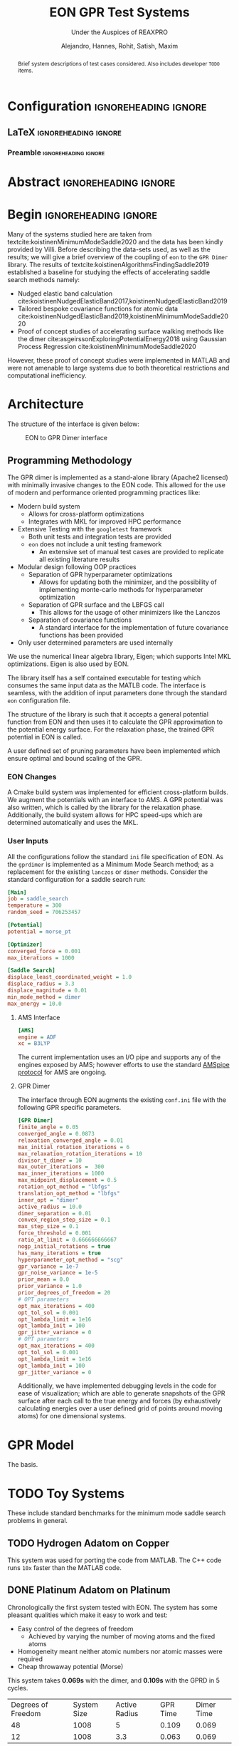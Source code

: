 #+TITLE: EON GPR Test Systems
#+SUBTITLE: Under the Auspices of REAXPRO
#+AUTHOR: Alejandro, Hannes, Rohit, Satish, Maxim
#+OPTIONS: toc:nil
# I need the footnotes to be inlined
#+STARTUP: fninline
#+EXCLUDE_TAGS: noexport

#+BEGIN_SRC emacs-lisp :exports none :eval always
  (require 'ox-extra)
  (ox-extras-activate '(ignore-headlines))
#+END_SRC

#+RESULTS:

* Configuration :ignoreheading:ignore:
:PROPERTIES:
:VISIBILITY: folded
:END:
** LaTeX :ignoreheading:ignore:
#+LATEX_COMPILER: xelatex
#+LATEX_CLASS: koma-article
#+LATEX_CLASS_OPTIONS: [12pt,a4paper]
# Suppress section numbers
#+OPTIONS: num:nil
*** Preamble :ignoreheading:ignore:
# Load first
#+LATEX_HEADER: \usepackage{amssymb,amsmath,amsthm,mathdots}
#+LATEX_HEADER: \usepackage{unicode-math}
#+LATEX_HEADER: \usepackage{mathtools}
#+LATEX_HEADER: \usepackage{hyperref}
#+LATEX_HEADER: \usepackage{float,subcaption}
#+LATEX_HEADER: % \usepackage{mathspec} Either this or mathtools
#+LATEX_HEADER: \defaultfontfeatures{Mapping=tex-text}
#+LATEX_HEADER: \setromanfont[Ligatures={Common}, Numbers={OldStyle}, ItalicFont={Crimson-Italic}, BoldFont={Crimson-Bold}]{Crimson} % If Hoefler is missing replace with Crimson
#+LATEX_HEADER: \setsansfont[Scale=0.8]{Roboto} % Used to be Helvetica Neue LT Com -> Nimbus Sans
#+LATEX_HEADER: \setmonofont[Scale=0.8]{Fira Mono} % Used to be MesloLGSDZ Nerd Font
#+LATEX_HEADER: \newfontfamily\scfont[Scale=1.2]{Crimson} % Used to be Minion Pro
# References
#+LATEX_HEADER: \usepackage[natbib]{biblatex}
#+LATEX_HEADER: \bibliography{/home/haozeke/GDrive/zotLib.bib}
# Check-boxes
#+LATEX_HEADER: \setbox0=\hbox{\large$\square$}
#+BIND: org-export-latex-list-parameters (:cbon "[{\parbox[][][c]{\wd0}{\large$\boxtimes$}}]" :cboff "[{\parbox[][][c]{\wd0}{\large$\square$}}]")
# Nicer Fonts
#+LATEX_HEADER: \usepackage{xunicode}
#+LATEX_HEADER: \usepackage{xltxtra}
#+LATEX_HEADER: \usepackage[protrusion=true,final]{microtype}
# Wider Text
# #+LATEX_HEADER: \usepackage[textwidth=7in,textheight=9in]{geometry}
# Better Heading (from this [[https://github.com/tatlicioglu/SoP/blob/master/SoP.tex][minimal template]])
#+LATEX_HEADER: \newcommand{\HRule}{\rule{\linewidth}{0.5mm}}
#+LATEX_HEADER: \newcommand{\Hrule}{\rule{\linewidth}{0.3mm}}
#+LATEX_HEADER: \makeatletter% since there's an at-sign (@) in the command name
#+LATEX_HEADER: \renewcommand{\@maketitle}{%
#+LATEX_HEADER:   \parindent=0pt% don't indent paragraphs in the title block
#+LATEX_HEADER:   \centering
#+LATEX_HEADER:   {\Large \bfseries\scfont\textsc{\@title}}
#+LATEX_HEADER:   \HRule\par%
#+LATEX_HEADER:   \textit{\@author \hfill \@date}
#+LATEX_HEADER:   \par
#+LATEX_HEADER: }
#+LATEX_HEADER: \makeatother% resets the meaning of the at-sign (@)
# Suppress the abstract heading
#+LATEX_HEADER: \renewcommand{\abstractname}{\vspace{-\baselineskip}}
# Colors
#+LATEX_HEADER: \usepackage{xcolor}
#+LATEX_HEADER: \definecolor{darkgreen}{rgb}{0,0.3922,0}
* Abstract :ignoreheading:ignore:
#+begin_abstract
\noindent Brief system descriptions of test cases considered. Also includes developer ~TODO~ items.
#+end_abstract
* Begin :ignoreheading:ignore:
\vspace{0.7em}
\noindent Many of the systems studied here are taken from textcite:koistinenMinimumModeSaddle2020 and the data has been kindly provided by Villi. Before describing the data-sets used, as well as the results; we will give a brief overview of the coupling of ~eon~ to the ~GPR Dimer~ library. The results of textcite:koistinenAlgorithmsFindingSaddle2019 established a baseline for studying the effects of accelerating saddle search methods namely:
- Nudged elastic band calculation cite:koistinenNudgedElasticBand2017,koistinenNudgedElasticBand2019
- Tailored bespoke covariance functions for atomic data cite:koistinenNudgedElasticBand2019,koistinenMinimumModeSaddle2020
- Proof of concept studies of accelerating surface walking methods like the dimer cite:asgeirssonExploringPotentialEnergy2018 using Gaussian Process Regression cite:koistinenMinimumModeSaddle2020
However, these proof of concept studies were implemented in MATLAB and were not amenable to large systems due to both theoretical restrictions and computational inefficiency.
* Architecture
The structure of the interface is given below:

#+DOWNLOADED: screenshot @ 2021-02-26 16:18:25
#+caption: EON to GPR Dimer interface
[[file:images/Architecture/2021-02-26_16-18-25_screenshot.png]]

** Programming Methodology
The GPR dimer is implemented as a stand-alone library (Apache2 licensed) with minimally invasive
changes to the EON code. This allowed for the use of modern and performance
oriented programming practices like:
- Modern build system
  - Allows for cross-platform optimizations
  - Integrates with MKL for improved HPC performance
- Extensive Testing with the ~googletest~ framework
  - Both unit tests and integration tests are provided
  - ~eon~ does not include a unit testing framework
    - An extensive set of manual test cases are provided to replicate all existing literature results
- Modular design following OOP practices
  - Separation of GPR hyperparameter optimizations
    - Allows for updating both the minimizer, and the possibility of implementing monte-carlo methods for hyperparameter optimization
  - Separation of GPR surface and the LBFGS call
    - This allows for the usage of other minimizers like the Lanczos
  - Separation of covariance functions
    - A standard interface for the implementation of future covariance functions has been provided
- Only user determined parameters are used internally
We use the numerical linear algebra library, Eigen; which supports Intel MKL
optimizations. Eigen is also used by EON.

The library itself has a self contained executable for testing which consumes the same input data as the MATLB code. The interface is seamless, with the addition of input parameters done through the standard ~eon~ configuration file.

The structure of the library is such that it accepts a general potential function from EON and then uses it to calculate the GPR approximation to the potential energy surface. For the relaxation phase, the trained GPR potential in EON is called.

A user defined set of pruning parameters have been implemented which ensure optimal and bound scaling of the GPR.
*** EON Changes
A Cmake build system was implemented for efficient cross-platform builds. We augment the potentials with an interface to AMS. A GPR potential was also written, which is called by the library for the relaxation phase. Additionally, the build system allows for HPC speed-ups which are determined automatically and uses the MKL.
*** User Inputs
All the configurations follow the standard ~ini~ file specification of EON. As the ~gprdimer~ is implemented as a Minimum Mode Search method; as a replacement for the existing ~lanczos~ or ~dimer~ methods. Consider the standard configuration for a saddle search run:
#+begin_src ini
[Main]
job = saddle_search
temperature = 300
random_seed = 706253457

[Potential]
potential = morse_pt

[Optimizer]
converged_force = 0.001
max_iterations = 1000

[Saddle Search]
displace_least_coordinated_weight = 1.0
displace_radius = 3.3
displace_magnitude = 0.01
min_mode_method = dimer
max_energy = 10.0
#+end_src
**** AMS Interface
#+begin_src ini
[AMS]
engine = ADF
xc = B3LYP
#+end_src
The current implementation uses an I/O pipe and supports any of the engines exposed by AMS; however efforts to use the standard [[https://www.scm.com/doc/AMS/Pipe_protocol.html][AMSpipe protocol]] for AMS are ongoing.
**** GPR Dimer
The interface through EON augments the existing ~conf.ini~ file with the following GPR specific parameters.
#+begin_src ini
[GPR Dimer]
finite_angle = 0.05
converged_angle = 0.0873
relaxation_converged_angle = 0.01
max_initial_rotation_iterations = 6
max_relaxation_rotation_iterations = 10
divisor_t_dimer = 10
max_outer_iterations =  300
max_inner_iterations = 1000
max_midpoint_displacement = 0.5
rotation_opt_method = "lbfgs"
translation_opt_method = "lbfgs"
inner_opt = "dimer"
active_radius = 10.0
dimer_separation = 0.01
convex_region_step_size = 0.1
max_step_size = 0.1
force_threshold = 0.001
ratio_at_limit = 0.666666666667
nogp_initial_rotations = true
has_many_iterations = true
hyperparameter_opt_method = "scg"
gpr_variance = 1e-7
gpr_noise_variance = 1e-5
prior_mean = 0.0
prior_variance = 1.0
prior_degrees_of_freedom = 20
# OPT parameters
opt_max_iterations = 400
opt_tol_sol = 0.001
opt_lambda_limit = 1e16
opt_lambda_init = 100
gpr_jitter_variance = 0
# OPT parameters
opt_max_iterations = 400
opt_tol_sol = 0.001
opt_lambda_limit = 1e16
opt_lambda_init = 100
gpr_jitter_variance = 0
#+end_src
Additionally, we have implemented debugging levels in the code for ease of visualization; which are able to generate snapshots of the GPR surface after each call to the true energy and forces (by exhaustively calculating energies over a user defined grid of points around moving atoms) for one dimensional systems.
* GPR Model
The basis.
* TODO Toy Systems
These include standard benchmarks for the minimum mode saddle search problems in general.
** TODO Hydrogen Adatom on Copper
This system was used for porting the code from MATLAB. The C++ code runs ~10x~ faster than the MATLAB code.
** DONE Platinum Adatom on Platinum
CLOSED: [2021-02-28 Sun 04:30]
Chronologically the first system tested with EON. The system has some pleasant qualities which make it easy to work and test:
- Easy control of the degrees of freedom
  - Achieved by varying the number of moving atoms and the fixed atoms
- Homogeneity meant neither atomic numbers nor atomic masses were required
- Cheap throwaway potential (Morse)

#+DOWNLOADED: screenshot @ 2021-02-28 00:56:03
#+caption: Platinum adatom on a platinum island
#+DOWNLOADED: screenshot @ 2021-02-28 04:28:46
[[file:images/Platinum_Adatom_on_Platinum/2021-02-28_04-28-46_screenshot.png]]

This system takes *0.069s* with the dimer, and *0.109s* with the GPRD in 5 cycles.

| Degrees of Freedom | System Size | Active Radius | GPR Time | Dimer Time |
|                 48 |        1008 |             5 |    0.109 |      0.069 |
|                 12 |        1008 |           3.3 |    0.063 |      0.069 |

45 degrees of freedom arise from having a cut off radius of 5, which means the surface atoms enter the covariance matrix, and 3 degrees of freedom are from the movement of the adatom itself. For this system the GPR PES has been mapped out as a function of the planar coordinates in Fig. \ref{optgpr}.

#+begin_export latex
\begin{figure}[h]
\begin{subfigure}{0.5\textwidth}
\includegraphics[width=0.9\linewidth, height=5cm]{images/1ptContour/1pt_f4.png} 
\end{subfigure}
\begin{subfigure}{0.5\textwidth}
\includegraphics[width=0.9\linewidth, height=5cm]{images/1ptContour/1pt_f5.png}
\end{subfigure}
\begin{subfigure}{0.5\textwidth}
\includegraphics[width=0.9\linewidth, height=5cm]{images/1ptContour/1pt_f6.png}
\end{subfigure}
\begin{subfigure}{0.5\textwidth}
\includegraphics[width=0.9\linewidth, height=5cm]{images/1ptContour/1pt_f7.png}
\end{subfigure}
\begin{subfigure}{0.5\textwidth}
\includegraphics[width=0.9\linewidth, height=5cm]{images/1ptContour/1pt_f8.png}
\end{subfigure}
\caption{Contour plots representing the GPR PES surfaces predicted for a single Pt adatom on a Pt island with an active radius of 5}
\label{fig:optgpr}
\end{figure}
#+end_export

In this instance, the GPRD can converge to the saddle point with a lower active radius of 3.3, however, this takes 9 image evaluations; and the potential energy surface suffers, as can be seen in \ref{poorsurf}.

#+begin_export latex
\begin{figure}[h]
\begin{subfigure}{0.5\textwidth}
\includegraphics[width=0.9\linewidth, height=5cm]{images/1ptContour/1pt_f9.png} 
\end{subfigure}
\begin{subfigure}{0.5\textwidth}
\includegraphics[width=0.9\linewidth, height=5cm]{images/1ptContour/1pt_f10.png}
\end{subfigure}
\begin{subfigure}{0.5\textwidth}
\includegraphics[width=0.9\linewidth, height=5cm]{images/1ptContour/1pt_f11.png}
\end{subfigure}
\begin{subfigure}{0.5\textwidth}
\includegraphics[width=0.9\linewidth, height=5cm]{images/1ptContour/1pt_f12.png}
\end{subfigure}
\begin{subfigure}{0.5\textwidth}
\includegraphics[width=0.9\linewidth, height=5cm]{images/1ptContour/1pt_f13.png}
\end{subfigure}
\begin{subfigure}{0.5\textwidth}
\includegraphics[width=0.9\linewidth, height=5cm]{images/1ptContour/1pt_f14.png}
\end{subfigure}
\caption{Contour plots representing the GPR PES surfaces predicted for a single Pt adatom on a Pt island with 9 atoms used by the GPR}
\label{fig:optgpr}
\end{figure}
#+end_export
* TODO Literature Extensions
** DONE Pruning Rationale
CLOSED: [2021-02-28 Sun 05:06]
*** Hyperparameters and Expectations
For inference, even in higher dimensions; it is not the distribution itself which is important, but the *expectation* value of the the distribution:

#+BEGIN_EXPORT latex
\begin{align*}
  E_{\color{blue} p(\theta|y)}[f(\theta)] & = \int f(\theta) {\color{blue} p(\theta|y)} d\theta,\\
  \text{where} \quad
  {\color{blue} p(\theta|y)} & = \frac{\color{darkgreen}p(y|\theta)p(\theta)}{\color{red} \int p(y|\theta)p(\theta) d\theta}
\end{align*}
#+END_EXPORT

Where we note that $p(𝜃|y)$ is the posterior probability $(\mathbb{P}(𝜃))$; $p(y|𝜃)$ is the likelihood $(\mathbb{L}(𝜃))$; $p(𝜃)$ is the prior $(𝜋(𝜃)$ and the normalizing constant $∫p(𝜃|y)p(𝜃)d𝜃$ is known as the evidence ($\mathbb{Z}$). The notation of textcite:speagleConceptualIntroductionMarkov2020 is indicated.

Visually, this master equation (Bayes theorem) can also be visually represented by Fig. [[fig:speagleFig]].
#+DOWNLOADED: screenshot @ 2021-02-28 01:03:17
#+name: fig:speagleFig
#+caption: Illustration of Bayes theorem cite:speagleConceptualIntroductionMarkov2020
[[file:images/Pruning/2021-02-28_01-03-17_screenshot.png]]

Where we recognize that the marginal probability, or the evidence is the integral over the parameter space; and describes the independent probability of a single event regardless of the others.

None of the preceding discussion implied any limits on the output range of these expectation values, and in a space of functions cite:rasmussenGaussianProcessesMachine2006,stuartPosteriorConsistencyGaussian2017; if we consider a regression problem modeled by a Gaussian process we obtain pleasantly simple posterior distribution (a Gaussian) cite:koistinenNudgedElasticBand2019,koistinenNudgedElasticBand2017,koistinenMinimumModeSaddle2020,koistinenAlgorithmsFindingSaddle2019.

Having obtained a GPR model from the observations (which are high dimensional points each consisting of the positions of all points considered, $R$ which is of size $N×3$, $E$ which is the potential energy of size $N×1$ and $F$ which is of size $N×9$), we predict additional points on the GPR surface at a fraction of the cost of calculating the energy and forces from our potential.
*** Adaptive Prior Improvements with Pruning
Due to the high dimensional nature of the relevant space of observations; textcite:koistinenAlgorithmsFindingSaddle2019 have used a weakly informative (broad) Gaussian prior over the hyperparameters. Empirical studies cite:chenHowPriorsInitial2018 suggest that the hyperprior distribution; does not have a strong influence on the final predictions; however their studies were in the large data limit and thus are not surprising cite:mcelreathStatisticalRethinkingBayesian2020. Unlike in simulated train-test data sets, as per the algorithm outlined cite:koistinenMinimumModeSaddle2020, each call for the true energy and surfaces triggers the formation of new GPR surface (see Fig. \ref{fig:optgpr}). Indeed, given the high cost and low scalability; it is not feasible to reach the high data limit when the effect of the prior is overcome by the likelihood. Most of the models then, are formed in the low data limit, when the priors are of importance. From a frequentist or machine-learning perspective, the prior naturally gives rise to the "regularization" effect cite:mcelreathStatisticalRethinkingBayesian2020, reducing overfitting which is normally explicitly written into models cite:jamesIntroductionStatisticalLearning2013,bishopPatternRecognitionMachine2006.


#+DOWNLOADED: screenshot @ 2021-02-28 02:15:59
#+name: fig:borrowmce
#+caption: Illustrative effect of iterative modeling from cite:mcelreathStatisticalRethinkingBayesian2020. The lighter dashed line shows the previous model (starting from the uniform prior). Note that importantly, as more data is drawn, the prior becomes less important.
[[file:images/Pruning_Rationale/2021-02-28_02-15-59_screenshot.png]]

Since we calculate the fitness of each final point on the GPR surface, which is the maximum force in any direction; we can remove poor points from the data. Note that the effect of this in terms of the posterior can be written out for clarity as:

#+begin_export latex
\begin{align}
p(𝜃|y₁)=p(y₁|𝜃)p(𝜃) / \mathbb{Z₁} & \text{Likelihood from one data point} \\
p(𝜃|y₁,y₂)=p(y₁,y₂|𝜃)p(𝜃) / \mathbb{Z_{12}} & \text{Likelihood from two data points} \\
p(𝜃|y₁,y₂,y₃)=p(y₁,y₂,y₃|𝜃)p(𝜃) / \mathbb{Z_{123}} & \text{Likelihood from two data points} \\
p(𝜃|y₁,y₃)=p(y₁,y₃|𝜃)p'(𝜃) / \mathbb{Z₁₂₃} & \text{All probabilities considered are Gaussian} \\
p(𝜃|y₁…yₙ)=p(y₁…yₙ|𝜃)p(𝜃) / \mathbb{Z_{1…n}} & \text{Likelihood from n data points} \\
\end{align}
#+end_export

As the product of two Gaussian distributions are also a Gaussian, since we have a Gaussian prior, we can absorb the effect of the second data point into the prior. This means that this iterative modeling could be seen as a case of using a new prior (namely, the posterior of the previous step) with a new data point; which is shown also in Fig. [[fig:borrowmce]].

Normally, there is no need to compute the model posteriors in this manner, since the model is equivalent, irrespective of being trained one point at a time; or on a set of inputs cite:mcelreathStatisticalRethinkingBayesian2020. However, the effect of poor data is more explicit above; if the likelihood is written out as above. More generally, active data set restrictions have been reported to improve efficiency cite:seoGaussianProcessRegression2000.

Perhaps more importantly, the local optimization of the hyperparameters scales poorly; $O(N³)$ with respect to the number of entries in the covariance matrix cite:rasmussenGaussianProcessesMachine2006; practically, this means that large systems and long timescales are inaccessible in theory as the number of observations increases with each step until convergence. With pruning, we are able to put a bound on the $O(N³)$ term. Note that overly zealous pruning will lead to too little information being present for the GPR. Adaptive pruning might also help steer the system to saddle points where convergence is difficult. It should be kept in mind that the generation of PES samples (DFT forces and energies) scales worse than $O(N³)$ cite:kohnNobelLectureElectronic1999 typically; and makes the dimer method unfeasible.

By implementing the pruning logic as shown in Fig. [[fig:pruneme]] using user parameters, we are able to achieve better convergence and in some cases, improved performance as well. Note that since we test for convergence using the maximum forces at the end of each LBFGS translation, we have the results of the fitness function for pruning at a later stage.

#+name: fig:pruneme
#+caption: Pruning logic embedded in the GPRD to form GPRD-P; N_PRUNE is the (max) number of elements to remove, PRUNE_FORCE is the force threshold, and PRUNE_START is the starting number of points;  
[[file:images/pruneLogic.jpg]]

*** Quantifying Overheads
We define the GPR overhead to be the difference between the total time elapsed and the number of samples taken from the true PES times the average time $(\overbar{t_{DFT}})$ for calculating the true forces and energies.
#+begin_export latex
$$
O_{\mathrm{method}}=T_{elapsed}-(\overbar{t_{DFT}}×N_{\mathrm{samples}})
$$
#+end_export
Note that this measure does not account for the time taken by the LBFGS on the GPR surface. We can apply the same formula to the dimer method as well; in order to get an estimate of the normal EON dimer overhead. This means that we can also define a cost function (lower is better) as:
#+begin_export latex
$$
C_{\mathrm{method}}=\frac{O_{\mathrm{method}}}{N_{\mathrm{samples}}}
$$
#+end_export
The cost function is per unit time taken for evaluating a single sample of the true potential energy, which means lower is better.
** DONE Compute Configuration
CLOSED: [2021-02-28 Sun 05:06]
The toy systems above were studied with resources provided by the Icelandic High Performance Computing Centre at the University of Iceland.

All the systems described below were run on individual thin nodes of the Cartesius supercomputing cluster with resources provided by SURFsara. Each node for a run consists of 2 × 16-core 2.6 GHz Intel Xeon E5-2697A v4 (Broadwell) CPUs with 64 GB. All calculations were accelerated with the Intel Math Kernel Library (2020) which provides architecture optimized multi-threaded math functions. The GPR dimer algorithm consists of dense matrix inversions and so distributed memory (MPI) parallelism has not yet been considered for it; however the Amsterdam Modeling Suite was used for the potential energy calculations; which does utilize both the MKL and MPI.

The B3LYP cite:beckeNewMixingHartree1993 hybrid functional was used which involves a DFT correlation with a combined DFT and Hartree-Fock exchange and is known to reproduce geometries and binding energies of molecular systems with accuracy comparable to Moller-Plesset calculations at lower costs cite:kohanoffElectronicStructureCalculations2006.
** DONE Oxadiazole from N2O and Ethylene
CLOSED: [2021-02-28 Sun 05:06]
Described in textcite:koistinenMinimumModeSaddle2020.

#+DOWNLOADED: screenshot @ 2021-02-26 21:57:49
[[file:images/Oxadiazole_from_N2O_and_Ethylene/2021-02-26_21-57-49_screenshot.png]]

#+caption: B3LYP-DZ HyOpt is the number of hyperparameter optimizations and HyT is the time taken for hyperparameter optimizations. T indicates time. For the GPRDP the brackets indicated wastage.
| Algorithm | Overhead | HyOpt (HyT) |  Total T | PES avgT | PES TotT | PES Calls |    Cost |
| Dimer     |  6512.39 | N/A         | 16449.93 |   44.966 |  9937.54 |       221 | 144.554 |
| GPR-Dimer |  242.266 | 15 (53.867) | 1055.516 |   45.181 |   813.25 |        18 |   5.456 |
| GPRD-P    |  209.041 | 16 (44.875) | 1065.221 |   45.062 |   856.18 |    19 (8) |   4.672 |

Clearly, the dimer algorithm is sub-optimal for larger systems, while both the GPRD and the GPRD-P perform well. The GPR-P parameters can be tweaked from the defaults to give better performance. The difference in the GPRD and GPRD-P reflects the relative number of LBFGS rotations taken. Note that the $O(N³)$ scaling term (HyT) is effectively bound by the GPRD-P algorithm, implying that for larger systems the GPRD-P will outperform the GPRD.
** Allyl Vinly Ether Rearrangement
Also in textcite:koistinenMinimumModeSaddle2020.
#+DOWNLOADED: screenshot @ 2021-02-26 04:07:40
[[file:images/Allyl_Vinly_Ether_Rearrangement/2021-02-26_04-07-40_screenshot.png]]

** Sulfolene from Butadiene and sulfur dioxide
Also in textcite:koistinenMinimumModeSaddle2020.

#+DOWNLOADED: screenshot @ 2021-02-26 21:56:36
[[file:images/Allyl_Vinly_Ether_Rearrangement/2021-02-26_21-56-36_screenshot.png]]
* Analysis
** Scaling
The training of the hyperparameters using the methods of textcite:rasmussenGaussianProcessesMachine2006 involves the Cholesky decomposition for the calculation of the inverse of a dense covariance matrix. This operation scales as $O(N^{3})$. However, we show that there are more considerations, including the time taken by the LBFGS on the GPR dimer; which has a fixed scaling in cost per step (like the EON dimer) for a given system, but is unbound in that the time taken to convergence cannot be estimated.
** Pruning
With pruning the covariance matrix size is not allowed to exceed a user-defined size; unless the samples are of a particularly high quality. Pruning is of importance to systems which are larger than those considered here; or for systems which require more iterations.
* References

\printbibliography[heading=none]

# Local Variables:
# before-save-hook: org-babel-execute-buffer
# after-save-hook: haozeke/org-save-and-export-latex
# End:
